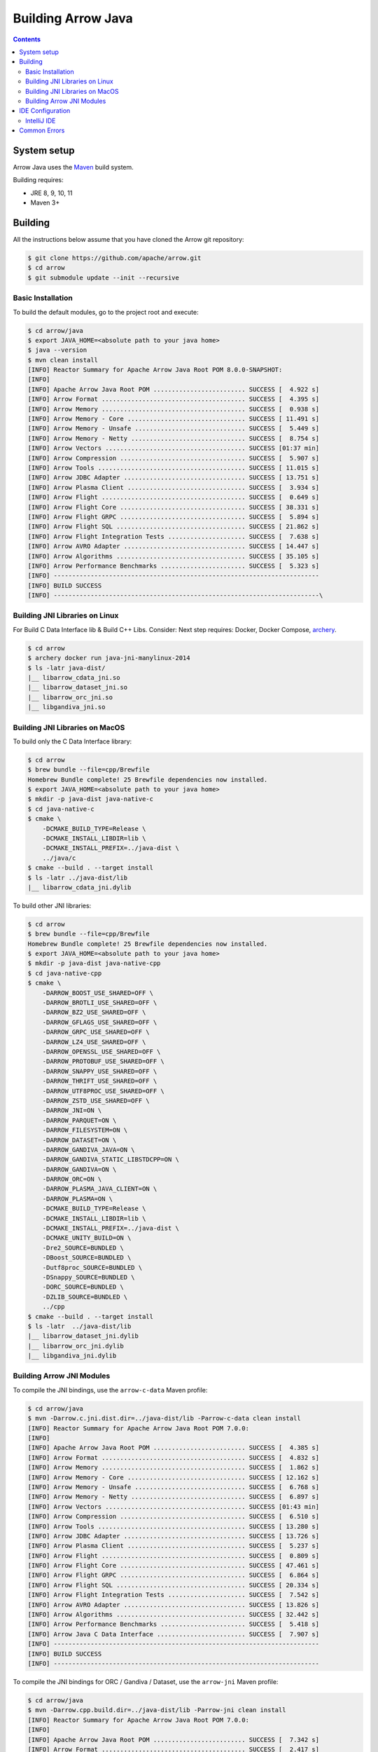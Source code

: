 .. Licensed to the Apache Software Foundation (ASF) under one
.. or more contributor license agreements.  See the NOTICE file
.. distributed with this work for additional information
.. regarding copyright ownership.  The ASF licenses this file
.. to you under the Apache License, Version 2.0 (the
.. "License"); you may not use this file except in compliance
.. with the License.  You may obtain a copy of the License at

..   http://www.apache.org/licenses/LICENSE-2.0

.. Unless required by applicable law or agreed to in writing,
.. software distributed under the License is distributed on an
.. "AS IS" BASIS, WITHOUT WARRANTIES OR CONDITIONS OF ANY
.. KIND, either express or implied.  See the License for the
.. specific language governing permissions and limitations
.. under the License.

.. highlight:: console

.. _building-arrow-java:

===================
Building Arrow Java
===================

.. contents::

System setup
============

Arrow Java uses the `Maven <https://maven.apache.org/>`_ build system.

Building requires:

* JRE 8, 9, 10, 11
* Maven 3+

Building
========

All the instructions below assume that you have cloned the Arrow git
repository:

.. code-block::

    $ git clone https://github.com/apache/arrow.git
    $ cd arrow
    $ git submodule update --init --recursive

Basic Installation
------------------

To build the default modules, go to the project root and execute:

.. code-block::

    $ cd arrow/java
    $ export JAVA_HOME=<absolute path to your java home>
    $ java --version
    $ mvn clean install
    [INFO] Reactor Summary for Apache Arrow Java Root POM 8.0.0-SNAPSHOT:
    [INFO]
    [INFO] Apache Arrow Java Root POM ......................... SUCCESS [  4.922 s]
    [INFO] Arrow Format ....................................... SUCCESS [  4.395 s]
    [INFO] Arrow Memory ....................................... SUCCESS [  0.938 s]
    [INFO] Arrow Memory - Core ................................ SUCCESS [ 11.491 s]
    [INFO] Arrow Memory - Unsafe .............................. SUCCESS [  5.449 s]
    [INFO] Arrow Memory - Netty ............................... SUCCESS [  8.754 s]
    [INFO] Arrow Vectors ...................................... SUCCESS [01:37 min]
    [INFO] Arrow Compression .................................. SUCCESS [  5.907 s]
    [INFO] Arrow Tools ........................................ SUCCESS [ 11.015 s]
    [INFO] Arrow JDBC Adapter ................................. SUCCESS [ 13.751 s]
    [INFO] Arrow Plasma Client ................................ SUCCESS [  3.934 s]
    [INFO] Arrow Flight ....................................... SUCCESS [  0.649 s]
    [INFO] Arrow Flight Core .................................. SUCCESS [ 38.331 s]
    [INFO] Arrow Flight GRPC .................................. SUCCESS [  5.894 s]
    [INFO] Arrow Flight SQL ................................... SUCCESS [ 21.862 s]
    [INFO] Arrow Flight Integration Tests ..................... SUCCESS [  7.638 s]
    [INFO] Arrow AVRO Adapter ................................. SUCCESS [ 14.447 s]
    [INFO] Arrow Algorithms ................................... SUCCESS [ 35.105 s]
    [INFO] Arrow Performance Benchmarks ....................... SUCCESS [  5.323 s]
    [INFO] ------------------------------------------------------------------------
    [INFO] BUILD SUCCESS
    [INFO] ------------------------------------------------------------------------\

Building JNI Libraries on Linux
-------------------------------

For Build C Data Interface lib & Build C++ Libs. Consider: Next step requires: Docker, Docker Compose, `archery`_.

.. code-block::

    $ cd arrow
    $ archery docker run java-jni-manylinux-2014
    $ ls -latr java-dist/
    |__ libarrow_cdata_jni.so
    |__ libarrow_dataset_jni.so
    |__ libarrow_orc_jni.so
    |__ libgandiva_jni.so

Building JNI Libraries on MacOS
-------------------------------

To build only the C Data Interface library:

.. code-block::

    $ cd arrow
    $ brew bundle --file=cpp/Brewfile
    Homebrew Bundle complete! 25 Brewfile dependencies now installed.
    $ export JAVA_HOME=<absolute path to your java home>
    $ mkdir -p java-dist java-native-c
    $ cd java-native-c
    $ cmake \
        -DCMAKE_BUILD_TYPE=Release \
        -DCMAKE_INSTALL_LIBDIR=lib \
        -DCMAKE_INSTALL_PREFIX=../java-dist \
        ../java/c
    $ cmake --build . --target install
    $ ls -latr ../java-dist/lib
    |__ libarrow_cdata_jni.dylib

To build other JNI libraries:

.. code-block::

    $ cd arrow
    $ brew bundle --file=cpp/Brewfile
    Homebrew Bundle complete! 25 Brewfile dependencies now installed.
    $ export JAVA_HOME=<absolute path to your java home>
    $ mkdir -p java-dist java-native-cpp
    $ cd java-native-cpp
    $ cmake \
        -DARROW_BOOST_USE_SHARED=OFF \
        -DARROW_BROTLI_USE_SHARED=OFF \
        -DARROW_BZ2_USE_SHARED=OFF \
        -DARROW_GFLAGS_USE_SHARED=OFF \
        -DARROW_GRPC_USE_SHARED=OFF \
        -DARROW_LZ4_USE_SHARED=OFF \
        -DARROW_OPENSSL_USE_SHARED=OFF \
        -DARROW_PROTOBUF_USE_SHARED=OFF \
        -DARROW_SNAPPY_USE_SHARED=OFF \
        -DARROW_THRIFT_USE_SHARED=OFF \
        -DARROW_UTF8PROC_USE_SHARED=OFF \
        -DARROW_ZSTD_USE_SHARED=OFF \
        -DARROW_JNI=ON \
        -DARROW_PARQUET=ON \
        -DARROW_FILESYSTEM=ON \
        -DARROW_DATASET=ON \
        -DARROW_GANDIVA_JAVA=ON \
        -DARROW_GANDIVA_STATIC_LIBSTDCPP=ON \
        -DARROW_GANDIVA=ON \
        -DARROW_ORC=ON \
        -DARROW_PLASMA_JAVA_CLIENT=ON \
        -DARROW_PLASMA=ON \
        -DCMAKE_BUILD_TYPE=Release \
        -DCMAKE_INSTALL_LIBDIR=lib \
        -DCMAKE_INSTALL_PREFIX=../java-dist \
        -DCMAKE_UNITY_BUILD=ON \
        -Dre2_SOURCE=BUNDLED \
        -DBoost_SOURCE=BUNDLED \
        -Dutf8proc_SOURCE=BUNDLED \
        -DSnappy_SOURCE=BUNDLED \
        -DORC_SOURCE=BUNDLED \
        -DZLIB_SOURCE=BUNDLED \
        ../cpp
    $ cmake --build . --target install
    $ ls -latr  ../java-dist/lib
    |__ libarrow_dataset_jni.dylib
    |__ libarrow_orc_jni.dylib
    |__ libgandiva_jni.dylib

Building Arrow JNI Modules
--------------------------

To compile the JNI bindings, use the ``arrow-c-data`` Maven profile:

.. code-block::

    $ cd arrow/java
    $ mvn -Darrow.c.jni.dist.dir=../java-dist/lib -Parrow-c-data clean install
    [INFO] Reactor Summary for Apache Arrow Java Root POM 7.0.0:
    [INFO]
    [INFO] Apache Arrow Java Root POM ......................... SUCCESS [  4.385 s]
    [INFO] Arrow Format ....................................... SUCCESS [  4.832 s]
    [INFO] Arrow Memory ....................................... SUCCESS [  1.862 s]
    [INFO] Arrow Memory - Core ................................ SUCCESS [ 12.162 s]
    [INFO] Arrow Memory - Unsafe .............................. SUCCESS [  6.768 s]
    [INFO] Arrow Memory - Netty ............................... SUCCESS [  6.897 s]
    [INFO] Arrow Vectors ...................................... SUCCESS [01:43 min]
    [INFO] Arrow Compression .................................. SUCCESS [  6.510 s]
    [INFO] Arrow Tools ........................................ SUCCESS [ 13.280 s]
    [INFO] Arrow JDBC Adapter ................................. SUCCESS [ 13.726 s]
    [INFO] Arrow Plasma Client ................................ SUCCESS [  5.237 s]
    [INFO] Arrow Flight ....................................... SUCCESS [  0.809 s]
    [INFO] Arrow Flight Core .................................. SUCCESS [ 47.461 s]
    [INFO] Arrow Flight GRPC .................................. SUCCESS [  6.864 s]
    [INFO] Arrow Flight SQL ................................... SUCCESS [ 20.334 s]
    [INFO] Arrow Flight Integration Tests ..................... SUCCESS [  7.542 s]
    [INFO] Arrow AVRO Adapter ................................. SUCCESS [ 13.826 s]
    [INFO] Arrow Algorithms ................................... SUCCESS [ 32.442 s]
    [INFO] Arrow Performance Benchmarks ....................... SUCCESS [  5.418 s]
    [INFO] Arrow Java C Data Interface ........................ SUCCESS [  7.907 s]
    [INFO] ------------------------------------------------------------------------
    [INFO] BUILD SUCCESS
    [INFO] ------------------------------------------------------------------------

To compile the JNI bindings for ORC / Gandiva / Dataset, use the ``arrow-jni`` Maven profile:

.. code-block::

    $ cd arrow/java
    $ mvn -Darrow.cpp.build.dir=../java-dist/lib -Parrow-jni clean install
    [INFO] Reactor Summary for Apache Arrow Java Root POM 7.0.0:
    [INFO]
    [INFO] Apache Arrow Java Root POM ......................... SUCCESS [  7.342 s]
    [INFO] Arrow Format ....................................... SUCCESS [  2.417 s]
    [INFO] Arrow Memory ....................................... SUCCESS [  1.967 s]
    [INFO] Arrow Memory - Core ................................ SUCCESS [  4.714 s]
    [INFO] Arrow Memory - Unsafe .............................. SUCCESS [  3.157 s]
    [INFO] Arrow Memory - Netty ............................... SUCCESS [  3.334 s]
    [INFO] Arrow Vectors ...................................... SUCCESS [ 21.791 s]
    [INFO] Arrow Compression .................................. SUCCESS [  3.854 s]
    [INFO] Arrow Tools ........................................ SUCCESS [  8.359 s]
    [INFO] Arrow JDBC Adapter ................................. SUCCESS [  8.847 s]
    [INFO] Arrow Plasma Client ................................ SUCCESS [  2.459 s]
    [INFO] Arrow Flight ....................................... SUCCESS [  2.357 s]
    [INFO] Arrow Flight Core .................................. SUCCESS [ 38.837 s]
    [INFO] Arrow Flight GRPC .................................. SUCCESS [  5.955 s]
    [INFO] Arrow Flight SQL ................................... SUCCESS [ 17.390 s]
    [INFO] Arrow Flight Integration Tests ..................... SUCCESS [  6.148 s]
    [INFO] Arrow AVRO Adapter ................................. SUCCESS [  9.635 s]
    [INFO] Arrow Algorithms ................................... SUCCESS [ 26.949 s]
    [INFO] Arrow Performance Benchmarks ....................... SUCCESS [  4.211 s]
    [INFO] Arrow Orc Adapter .................................. SUCCESS [  6.522 s]
    [INFO] Arrow Gandiva ...................................... SUCCESS [01:20 min]
    [INFO] Arrow Java Dataset ................................. SUCCESS [ 12.949 s]
    [INFO] ------------------------------------------------------------------------
    [INFO] BUILD SUCCESS
    [INFO] ------------------------------------------------------------------------

IDE Configuration
=================

IntelliJ IDE
------------

Go to open java project and select java folder.

This is the initial view for java project loaded with default profiles:

.. image:: img/java_welcome.png
   :alt: An example image for opening java project

Let's create our maven configuration: java-dataset

.. image:: img/java_mvn_configuration.png
   :alt: An example image for create new maven configurations and parameters needed

Let's define our JRE runner:

.. image:: img/java_jre_runner.png
   :alt: An example image for create new maven configurations and JRE configured

Let's configure additional environment variables:

.. image:: img/java_jre_env_properties.png
   :alt: An example image for create new maven configurations and runners parameters

Let's run our java-dataset maven configuration:

.. image:: img/java_run_mvn_configuration.png
   :alt: An example image for how to run new maven configuration created

.. image:: img/java_run_mvn_configuration_result.png
   :alt: An example image for results of run new maven configuration created

Common Errors
=============

1. If the build cannot find dependencies, with errors like these:
    - Could NOT find Boost (missing: Boost_INCLUDE_DIR system filesystem)
    - Could NOT find Lz4 (missing: LZ4_LIB)
    - Could NOT find zstd (missing: ZSTD_LIB)

    Download the dependencies at build time (More details in the `Dependency Resolution`_):

    .. code-block::

        -Dre2_SOURCE=BUNDLED \
        -DBoost_SOURCE=BUNDLED \
        -Dutf8proc_SOURCE=BUNDLED \
        -DSnappy_SOURCE=BUNDLED \
        -DORC_SOURCE=BUNDLED \
        -DZLIB_SOURCE=BUNDLED

.. _archery: https://arrow.apache.org/docs/developers/continuous_integration/archery.html
.. _Dependency Resolution: https://arrow.apache.org/docs/developers/cpp/building.html#individual-dependency-resolution